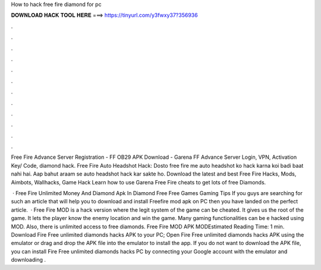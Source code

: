 How to hack free fire diamond for pc



𝐃𝐎𝐖𝐍𝐋𝐎𝐀𝐃 𝐇𝐀𝐂𝐊 𝐓𝐎𝐎𝐋 𝐇𝐄𝐑𝐄 ===> https://tinyurl.com/y3fwxy37?356936



.



.



.



.



.



.



.



.



.



.



.



.

Free Fire Advance Server Registration - FF OB29 APK Download - Garena FF Advance Server Login, VPN, Activation Key/ Code, diamond hack. Free Fire Auto Headshot Hack: Dosto free fire me auto headshot ko hack karna koi badi baat nahi hai. Aap bahut araam se auto headshot hack kar sakte ho. Download the latest and best Free Fire Hacks, Mods, Aimbots, Wallhacks, Game Hack Learn how to use Garena Free Fire cheats to get lots of free Diamonds.

 · Free Fire Unlimited Money And Diamond Apk In Diamond Free Free Games Gaming Tips If you guys are searching for such an article that will help you to download and install Freefire mod apk on PC then you have landed on the perfect article.  · Free Fire MOD is a hack version where the legit system of the game can be cheated. It gives us the root of the game. It lets the player know the enemy location and win the game. Many gaming functionalities can be e hacked using MOD. Also, there is unlimited access to free diamonds. Free Fire MOD APK MODEstimated Reading Time: 1 min. Download Fire Free unlimited diamonds hacks APK to your PC; Open Fire Free unlimited diamonds hacks APK using the emulator or drag and drop the APK file into the emulator to install the app. If you do not want to download the APK file, you can install Fire Free unlimited diamonds hacks PC by connecting your Google account with the emulator and downloading .

